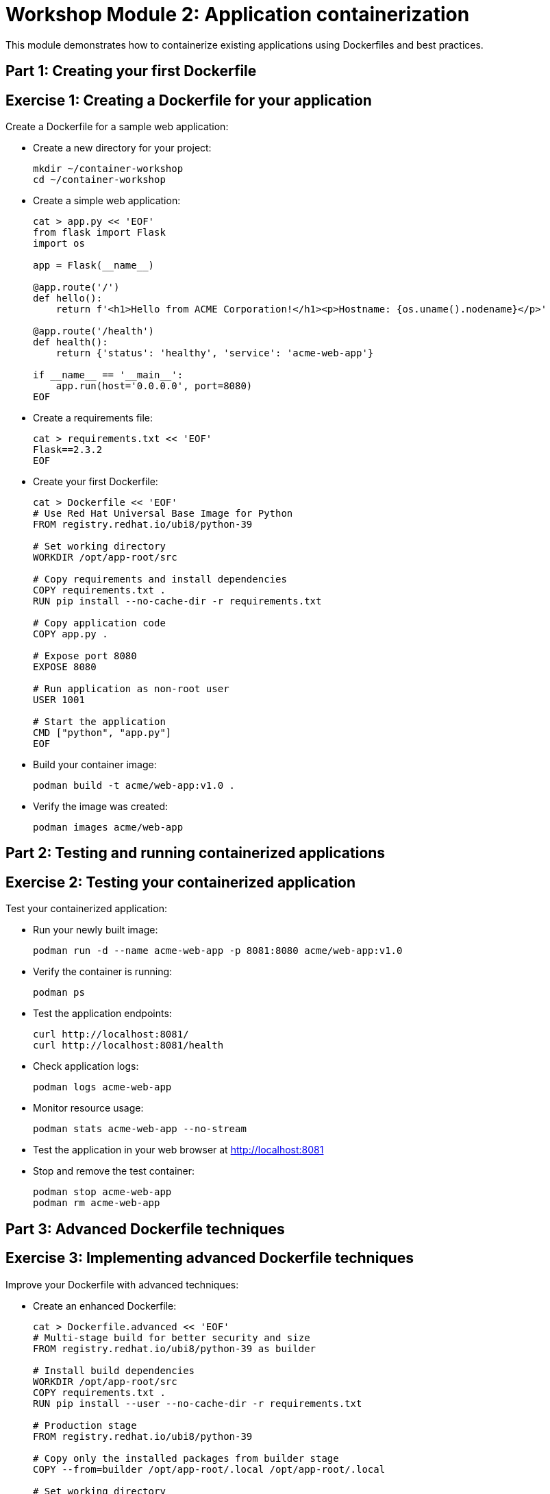 = Workshop Module 2: Application containerization
:source-highlighter: rouge
:toc: macro
:toclevels: 1

This module demonstrates how to containerize existing applications using Dockerfiles and best practices.

== Part 1: Creating your first Dockerfile

== Exercise 1: Creating a Dockerfile for your application
Create a Dockerfile for a sample web application:

* Create a new directory for your project:
+
[source,bash]
----
mkdir ~/container-workshop
cd ~/container-workshop
----

* Create a simple web application:
+
[source,bash]
----
cat > app.py << 'EOF'
from flask import Flask
import os

app = Flask(__name__)

@app.route('/')
def hello():
    return f'<h1>Hello from ACME Corporation!</h1><p>Hostname: {os.uname().nodename}</p>'

@app.route('/health')
def health():
    return {'status': 'healthy', 'service': 'acme-web-app'}

if __name__ == '__main__':
    app.run(host='0.0.0.0', port=8080)
EOF
----

* Create a requirements file:
+
[source,bash]
----
cat > requirements.txt << 'EOF'
Flask==2.3.2
EOF
----

* Create your first Dockerfile:
+
[source,bash]
----
cat > Dockerfile << 'EOF'
# Use Red Hat Universal Base Image for Python
FROM registry.redhat.io/ubi8/python-39

# Set working directory
WORKDIR /opt/app-root/src

# Copy requirements and install dependencies
COPY requirements.txt .
RUN pip install --no-cache-dir -r requirements.txt

# Copy application code
COPY app.py .

# Expose port 8080
EXPOSE 8080

# Run application as non-root user
USER 1001

# Start the application
CMD ["python", "app.py"]
EOF
----

* Build your container image:
+
[source,bash]
----
podman build -t acme/web-app:v1.0 .
----

* Verify the image was created:
+
[source,bash]
----
podman images acme/web-app
----

== Part 2: Testing and running containerized applications

== Exercise 2: Testing your containerized application
Test your containerized application:

* Run your newly built image:
+
[source,bash]
----
podman run -d --name acme-web-app -p 8081:8080 acme/web-app:v1.0
----

* Verify the container is running:
+
[source,bash]
----
podman ps
----

* Test the application endpoints:
+
[source,bash]
----
curl http://localhost:8081/
curl http://localhost:8081/health
----

* Check application logs:
+
[source,bash]
----
podman logs acme-web-app
----

* Monitor resource usage:
+
[source,bash]
----
podman stats acme-web-app --no-stream
----

* Test the application in your web browser at http://localhost:8081

* Stop and remove the test container:
+
[source,bash]
----
podman stop acme-web-app
podman rm acme-web-app
----

== Part 3: Advanced Dockerfile techniques

== Exercise 3: Implementing advanced Dockerfile techniques
Improve your Dockerfile with advanced techniques:

* Create an enhanced Dockerfile:
+
[source,bash]
----
cat > Dockerfile.advanced << 'EOF'
# Multi-stage build for better security and size
FROM registry.redhat.io/ubi8/python-39 as builder

# Install build dependencies
WORKDIR /opt/app-root/src
COPY requirements.txt .
RUN pip install --user --no-cache-dir -r requirements.txt

# Production stage
FROM registry.redhat.io/ubi8/python-39

# Copy only the installed packages from builder stage
COPY --from=builder /opt/app-root/.local /opt/app-root/.local

# Set working directory
WORKDIR /opt/app-root/src

# Copy application code
COPY app.py .

# Create non-root user
USER 1001

# Add health check
HEALTHCHECK --interval=30s --timeout=3s --start-period=5s --retries=3 \
  CMD curl -f http://localhost:8080/health || exit 1

# Expose port
EXPOSE 8080

# Set environment variables
ENV PATH=/opt/app-root/.local/bin:$PATH
ENV FLASK_ENV=production

# Start application
CMD ["python", "app.py"]
EOF
----

* Build the improved image:
+
[source,bash]
----
podman build -f Dockerfile.advanced -t acme/web-app:v2.0 .
----

* Compare image sizes:
+
[source,bash]
----
podman images acme/web-app
----

* Test the improved image:
+
[source,bash]
----
podman run -d --name acme-web-app-v2 -p 8082:8080 acme/web-app:v2.0
----

* Verify health check functionality:
+
[source,bash]
----
podman ps
sleep 10
podman inspect acme-web-app-v2 | grep -A 5 '"Health":'
----

* Clean up test containers:
+
[source,bash]
----
podman stop acme-web-app-v2
podman rm acme-web-app-v2
----

== Module 2 summary

**What you learned:**
* How to create Dockerfiles for existing applications
* Container testing strategies and best practices
* Advanced Dockerfile techniques for production use

**Key takeaways for ACME:**
* Containerization transforms manual deployment into automated, repeatable process
* Dockerfile serves as documentation and ensures consistent environments
* Security and optimization are critical for production container images

**Business impact achieved:**
* Deployment time reduced from weeks to minutes
* Consistent application environments across all stages
* Improved security through non-root execution and minimal attack surface

**Next steps:**
Module 3 will demonstrate deploying these containerized applications to Red Hat OpenShift for production use.